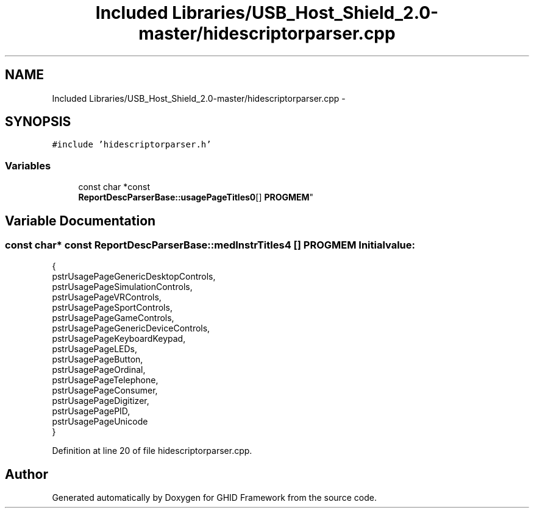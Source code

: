 .TH "Included Libraries/USB_Host_Shield_2.0-master/hidescriptorparser.cpp" 3 "Sun Mar 30 2014" "Version version 2.0" "GHID Framework" \" -*- nroff -*-
.ad l
.nh
.SH NAME
Included Libraries/USB_Host_Shield_2.0-master/hidescriptorparser.cpp \- 
.SH SYNOPSIS
.br
.PP
\fC#include 'hidescriptorparser\&.h'\fP
.br

.SS "Variables"

.in +1c
.ti -1c
.RI "const char *const 
.br
\fBReportDescParserBase::usagePageTitles0\fP[] \fBPROGMEM\fP"
.br
.in -1c
.SH "Variable Documentation"
.PP 
.SS "const char* const \fBReportDescParserBase::medInstrTitles4\fP [] \fBPROGMEM\fP"\fBInitial value:\fP
.PP
.nf
 {
        pstrUsagePageGenericDesktopControls,
        pstrUsagePageSimulationControls,
        pstrUsagePageVRControls,
        pstrUsagePageSportControls,
        pstrUsagePageGameControls,
        pstrUsagePageGenericDeviceControls,
        pstrUsagePageKeyboardKeypad,
        pstrUsagePageLEDs,
        pstrUsagePageButton,
        pstrUsagePageOrdinal,
        pstrUsagePageTelephone,
        pstrUsagePageConsumer,
        pstrUsagePageDigitizer,
        pstrUsagePagePID,
        pstrUsagePageUnicode
}
.fi
.PP
Definition at line 20 of file hidescriptorparser\&.cpp\&.
.SH "Author"
.PP 
Generated automatically by Doxygen for GHID Framework from the source code\&.
